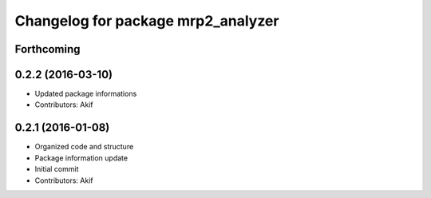 ^^^^^^^^^^^^^^^^^^^^^^^^^^^^^^^^^^^
Changelog for package mrp2_analyzer
^^^^^^^^^^^^^^^^^^^^^^^^^^^^^^^^^^^

Forthcoming
-----------

0.2.2 (2016-03-10)
------------------
* Updated package informations
* Contributors: Akif

0.2.1 (2016-01-08)
------------------
* Organized code and structure
* Package information update
* Initial commit
* Contributors: Akif
